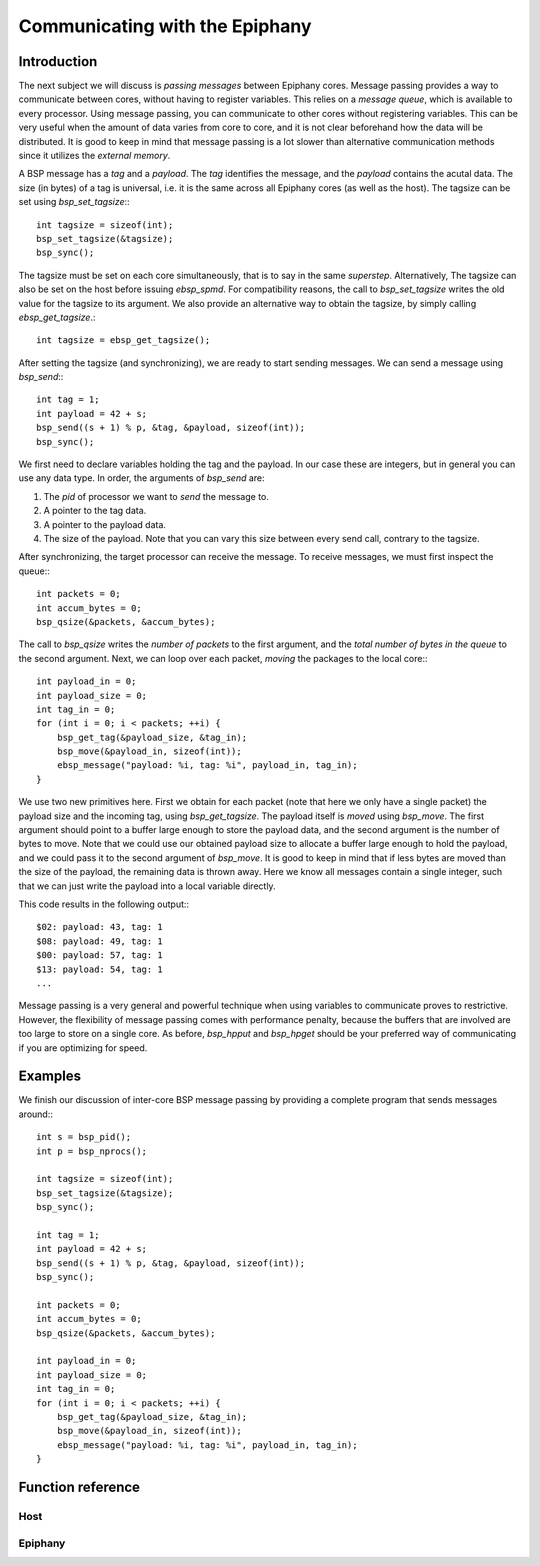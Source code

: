 .. Epiphany BSP documentation master file, created by
   sphinx-quickstart on Thu Sep 17 21:08:04 2015.
   You can adapt this file completely to your liking, but it should at least
   contain the root `toctree` directive.

.. highlight:: c

Communicating with the Epiphany
===============================

Introduction
------------

The next subject we will discuss is *passing messages* between Epiphany cores. Message passing provides a way to communicate between cores, without having to register variables. This relies on a *message queue*, which is available to every processor. Using message passing, you can communicate to other cores without registering variables. This can be very useful when the amount of data varies from core to core, and it is not clear beforehand how the data will be distributed. It is good to keep in mind that message passing is a lot slower than alternative communication methods since it utilizes the *external memory*.

A BSP message has a *tag* and a *payload*. The *tag* identifies the message, and the *payload* contains the acutal data. The size (in bytes) of a tag is universal, i.e. it is the same across all Epiphany cores (as well as the host). The tagsize can be set using `bsp_set_tagsize`:::

    int tagsize = sizeof(int);
    bsp_set_tagsize(&tagsize);
    bsp_sync();

The tagsize must be set on each core simultaneously, that is to say in the same *superstep*. Alternatively, The tagsize can also be set on the host before issuing `ebsp_spmd`. For compatibility reasons, the call to `bsp_set_tagsize` writes the old value for the tagsize to its argument. We also provide an alternative way to obtain the tagsize, by simply calling `ebsp_get_tagsize`.::

    int tagsize = ebsp_get_tagsize();

After setting the tagsize (and synchronizing), we are ready to start sending messages. We can send a message using `bsp_send`:::

    int tag = 1;
    int payload = 42 + s;
    bsp_send((s + 1) % p, &tag, &payload, sizeof(int));
    bsp_sync();

We first need to declare variables holding the tag and the payload. In our case these are integers, but in general you can use any data type. In order, the arguments of `bsp_send` are:

1. The `pid` of processor we want to *send* the message to.
2. A pointer to the tag data.
3. A pointer to the payload data.
4. The size of the payload. Note that you can vary this size between every send call, contrary to the tagsize.

After synchronizing, the target processor can receive the message. To receive messages, we must first inspect the queue:::

    int packets = 0;
    int accum_bytes = 0;
    bsp_qsize(&packets, &accum_bytes);

The call to `bsp_qsize` writes the *number of packets* to the first argument, and the *total number of bytes in the queue* to the second argument. Next, we can loop over each packet, *moving* the packages to the local core:::

    int payload_in = 0;
    int payload_size = 0;
    int tag_in = 0;
    for (int i = 0; i < packets; ++i) {
        bsp_get_tag(&payload_size, &tag_in);
        bsp_move(&payload_in, sizeof(int));
        ebsp_message("payload: %i, tag: %i", payload_in, tag_in);
    }

We use two new primitives here. First we obtain for each packet (note that here we only have a single packet) the payload size and the incoming tag, using `bsp_get_tagsize`. The payload itself is *moved* using `bsp_move`. The first argument should point to a buffer large enough to store the payload data, and the second argument is the number of bytes to move. Note that we could use our obtained payload size to allocate a buffer large enough to hold the payload, and we could pass it to the second argument of `bsp_move`. It is good to keep in mind that if less bytes are moved than the size of the payload, the remaining data is thrown away. Here we know all messages contain a single integer, such that we can just write the payload into a local variable directly.



This code results in the following output:::

    $02: payload: 43, tag: 1
    $08: payload: 49, tag: 1
    $00: payload: 57, tag: 1
    $13: payload: 54, tag: 1
    ...

Message passing is a very general and powerful technique when using variables to communicate proves to restrictive. However, the flexibility of message passing comes with performance penalty, because the buffers that are involved are too large to store on a single core. As before, `bsp_hpput` and `bsp_hpget` should be your preferred way of communicating if you are optimizing for speed.


Examples
--------

We finish our discussion of inter-core BSP message passing by providing a complete program that sends messages around:::

    int s = bsp_pid();
    int p = bsp_nprocs();

    int tagsize = sizeof(int);
    bsp_set_tagsize(&tagsize);
    bsp_sync();

    int tag = 1;
    int payload = 42 + s;
    bsp_send((s + 1) % p, &tag, &payload, sizeof(int));
    bsp_sync();

    int packets = 0;
    int accum_bytes = 0;
    bsp_qsize(&packets, &accum_bytes);

    int payload_in = 0;
    int payload_size = 0;
    int tag_in = 0;
    for (int i = 0; i < packets; ++i) {
        bsp_get_tag(&payload_size, &tag_in);
        bsp_move(&payload_in, sizeof(int));
        ebsp_message("payload: %i, tag: %i", payload_in, tag_in);
    }

Function reference
------------------

Host
^^^^

.. doxygenfunction:: ebsp_qsize
   :project: ebsp

.. doxygenfunction:: bsp_set_tagsize
   :project: ebsp

Epiphany
^^^^^^^^

.. doxygenfunction:: bsp_set_tagsize
   :project: ebsp

.. doxygenfunction:: ebsp_set_tagsize
   :project: ebsp

.. doxygenfunction:: bsp_move
   :project: ebsp
